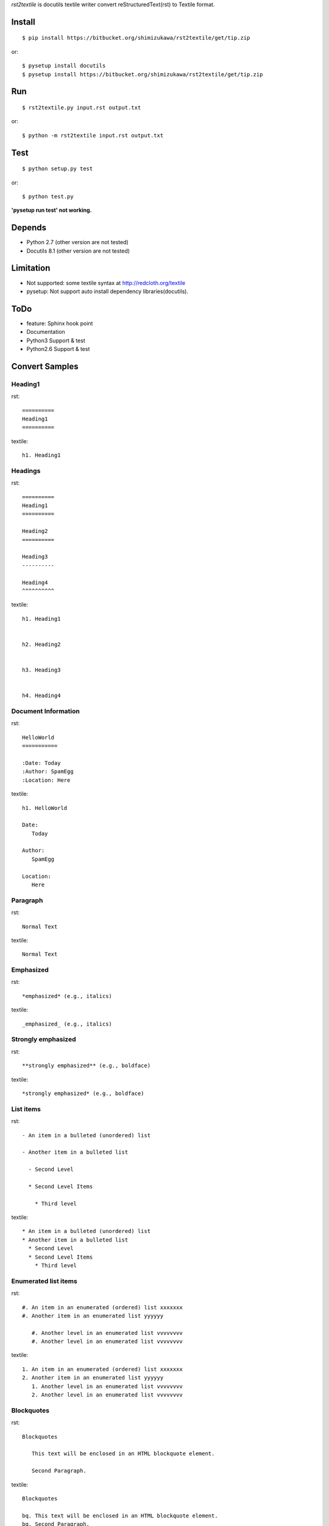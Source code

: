 `rst2textile` is docutils textile writer convert reStructuredText(rst) to Textile format.

Install
========

::

   $ pip install https://bitbucket.org/shimizukawa/rst2textile/get/tip.zip

or::

   $ pysetup install docutils
   $ pysetup install https://bitbucket.org/shimizukawa/rst2textile/get/tip.zip


Run
======

::

   $ rst2textile.py input.rst output.txt

or::

   $ python -m rst2textile input.rst output.txt


Test
=====

::

   $ python setup.py test

or::

   $ python test.py

**'pysetup run test' not working.**

Depends
========
* Python 2.7 (other version are not tested)
* Docutils 8.1 (other version are not tested)


Limitation
============
* Not supported: some textile syntax at http://redcloth.org/textile
* pysetup: Not support auto install dependency libraries(docutils).


ToDo
=====
* feature: Sphinx hook point
* Documentation
* Python3 Support & test
* Python2.6 Support & test


Convert Samples
==================

Heading1
---------
.. container:: test, rst, textile

   rst::

      ==========
      Heading1
      ==========

   textile::

      h1. Heading1

Headings
---------
.. container:: test, rst, textile

   rst::

      ==========
      Heading1
      ==========

      Heading2
      ==========

      Heading3
      ----------

      Heading4
      ^^^^^^^^^^

   textile::

      h1. Heading1


      h2. Heading2


      h3. Heading3


      h4. Heading4


Document Information
-----------------------
.. container:: test, rst, textile

   rst::

      HelloWorld
      ===========

      :Date: Today
      :Author: SpamEgg
      :Location: Here

   textile::

      h1. HelloWorld

      Date:
         Today

      Author:
         SpamEgg

      Location:
         Here

Paragraph
----------

.. container:: test, rst, textile

   rst::

      Normal Text

   textile::

      Normal Text

Emphasized
-----------

.. container:: test, rst, textile

   rst::

      *emphasized* (e.g., italics)

   textile::

      _emphasized_ (e.g., italics)

Strongly emphasized
--------------------
.. container:: test, rst, textile

   rst::

      **strongly emphasized** (e.g., boldface)

   textile::

      *strongly emphasized* (e.g., boldface)

List items
-----------
.. container:: test, rst, textile

   rst::

      - An item in a bulleted (unordered) list

      - Another item in a bulleted list

        - Second Level

        * Second Level Items

          * Third level

   textile::

      * An item in a bulleted (unordered) list
      * Another item in a bulleted list
        * Second Level
        * Second Level Items
          * Third level

Enumerated list items
----------------------
.. container:: test, rst, textile

   rst::

      #. An item in an enumerated (ordered) list xxxxxxx
      #. Another item in an enumerated list yyyyyy

         #. Another level in an enumerated list vvvvvvvv
         #. Another level in an enumerated list vvvvvvvv


   textile::

      1. An item in an enumerated (ordered) list xxxxxxx
      2. Another item in an enumerated list yyyyyy
         1. Another level in an enumerated list vvvvvvvv
         2. Another level in an enumerated list vvvvvvvv

Blockquotes
------------
.. container:: test, rst, textile

   rst::

      Blockquotes

         This text will be enclosed in an HTML blockquote element.

         Second Paragraph.

   textile::

      Blockquotes

      bq. This text will be enclosed in an HTML blockquote element.
      bq. Second Paragraph.

Links
-------
.. container:: test, rst, textile

   rst::

      `link text and link target url <http://www.example.com/link/target/address>`_

   textile::

      "link text and link target url":http://www.example.com/link/target/address

Images
-------
.. container:: test, rst, textile

   rst::

       .. image:: imageurl

   textile::

      !imageurl!


Inner Reference
----------------
.. container:: test, rst, textile

   rst::

      HelloWorld
      ===========

      reference to HelloWorld_ !

   textile::

      h1. HelloWorld

      reference to "HelloWorld" !
